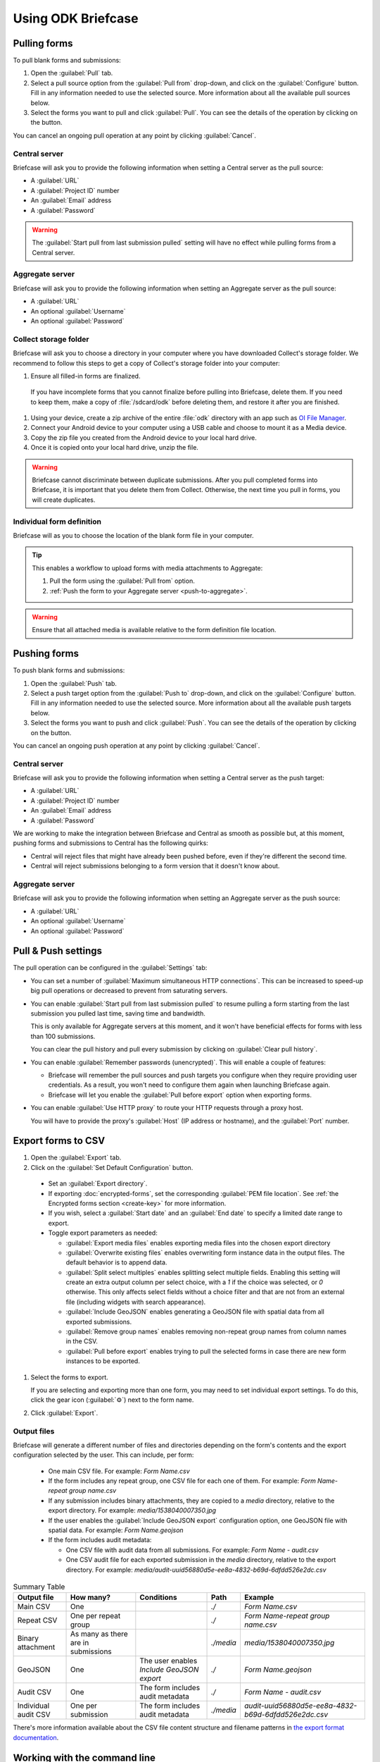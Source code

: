 Using ODK Briefcase
======================

.. _pull-forms:

Pulling forms
-------------

To pull blank forms and submissions:

1. Open the :guilabel:`Pull` tab.

2. Select a pull source option from the :guilabel:`Pull from` drop-down, and click on the :guilabel:`Configure` button. Fill in any information needed to use the selected source. More information about all the available pull sources below.

3. Select the forms you want to pull and click :guilabel:`Pull`. You can see the details of the operation by clicking on the |details_button| button.

.. |details_button| image:: img/briefcase-using/details_button.png
   :align: top

You can cancel an ongoing pull operation at any point by clicking :guilabel:`Cancel`.

.. _pull-from-central:

Central server
~~~~~~~~~~~~~~

Briefcase will ask you to provide the following information when setting a Central server as the pull source:

- A :guilabel:`URL`
- A :guilabel:`Project ID` number
- An :guilabel:`Email` address
- A :guilabel:`Password`

.. warning::

  The :guilabel:`Start pull from last submission pulled` setting will have no effect while pulling forms from a Central server.

.. _pull-from-aggregate:

Aggregate server
~~~~~~~~~~~~~~~~

Briefcase will ask you to provide the following information when setting an Aggregate server as the pull source:

- A :guilabel:`URL`
- An optional :guilabel:`Username`
- An optional :guilabel:`Password`

.. _pull-from-collect:

Collect storage folder
~~~~~~~~~~~~~~~~~~~~~~

Briefcase will ask you to choose a directory in your computer where you have downloaded Collect's storage folder. We recommend to follow this steps to get a copy of Collect's storage folder into your computer:

#. Ensure all filled-in forms are finalized.

  If you have incomplete forms that you cannot finalize before pulling into Briefcase, delete them. If you need to keep them, make a copy of :file:`/sdcard/odk` before deleting them, and restore it after you are finished.

#. Using your device, create a zip archive of the entire :file:`odk` directory with an app such as `OI File Manager <https://play.google.com/store/apps/details?id=org.openintents.filemanager>`_.

#. Connect your Android device to your computer using a USB cable and choose to mount it as a Media device.
#. Copy the zip file you created from the Android device to your local hard drive.
#. Once it is copied onto your local hard drive, unzip the file.

.. warning::

  Briefcase cannot discriminate between duplicate submissions. After you pull completed forms into Briefcase, it is important that you delete them from Collect. Otherwise, the next time you pull in forms, you will create duplicates.

.. _pull-form-definition:

Individual form definition
~~~~~~~~~~~~~~~~~~~~~~~~~~

Briefcase will as you to choose the location of the blank form file in your computer.

.. tip::

  This enables a workflow to upload forms with media attachments to Aggregate:

  #. Pull the form using the :guilabel:`Pull from` option.
  #. :ref:`Push the form to your Aggregate server <push-to-aggregate>`.

.. warning::

  Ensure that all attached media is available relative to the form definition file location.

.. _push-forms:

Pushing forms
-------------

To push blank forms and submissions:

1. Open the :guilabel:`Push` tab.

2. Select a push target option from the :guilabel:`Push to` drop-down, and click on the :guilabel:`Configure` button. Fill in any information needed to use the selected source. More information about all the available push targets below.

3. Select the forms you want to push and click :guilabel:`Push`. You can see the details of the operation by clicking on the |details_button| button.

.. |details_button| image:: img/briefcase-using/details_button.png
   :align: top

You can cancel an ongoing push operation at any point by clicking :guilabel:`Cancel`.

.. _push-to-central:

Central server
~~~~~~~~~~~~~~

Briefcase will ask you to provide the following information when setting a Central server as the push target:

- A :guilabel:`URL`
- A :guilabel:`Project ID` number
- An :guilabel:`Email` address
- A :guilabel:`Password`

We are working to make the integration between Briefcase and Central as smooth as possible but, at this moment, pushing forms and submissions to Central has the following quirks:

- Central will reject files that might have already been pushed before, even if they're different the second time.
- Central will reject submissions belonging to a form version that it doesn't know about.

.. _push-to-aggregate:

Aggregate server
~~~~~~~~~~~~~~~~

Briefcase will ask you to provide the following information when setting an Aggregate server as the push source:

- A :guilabel:`URL`
- An optional :guilabel:`Username`
- An optional :guilabel:`Password`

.. _pull-push-settings:

Pull & Push settings
--------------------

The pull operation can be configured in the :guilabel:`Settings` tab:

- You can set a number of :guilabel:`Maximum simultaneous HTTP connections`. This can be increased to speed-up big pull operations or decreased to prevent from saturating servers.

- You can enable :guilabel:`Start pull from last submission pulled` to resume pulling a form starting from the last submission you pulled last time, saving time and bandwidth.

  This is only available for Aggregate servers at this moment, and it won't have beneficial effects for forms with less than 100 submissions.

  You can clear the pull history and pull every submission by clicking on :guilabel:`Clear pull history`.

- You can enable :guilabel:`Remember passwords (unencrypted)`. This will enable a couple of features:

  - Briefcase will remember the pull sources and push targets you configure when they require providing user credentials. As a result, you won't need to configure them again when launching Briefcase again.

  - Briefcase will let you enable the :guilabel:`Pull before export` option when exporting forms.

- You can enable :guilabel:`Use HTTP proxy` to route your HTTP requests through a proxy host.

  You will have to provide the proxy's :guilabel:`Host` (IP address or hostname), and the :guilabel:`Port` number.

.. _briefcase-export-to-csv:

Export forms to CSV
-------------------

#. Open the :guilabel:`Export` tab.
#. Click on the :guilabel:`Set Default Configuration` button.

  - Set an :guilabel:`Export directory`.
  - If exporting :doc:`encrypted-forms`, set the corresponding :guilabel:`PEM file location`. See :ref:`the Encrypted forms section <create-key>` for more information.
  - If you wish, select a :guilabel:`Start date` and an :guilabel:`End date` to specify a limited date range to export.
  - Toggle export parameters as needed:

    - :guilabel:`Export media files` enables exporting media files into the chosen export directory
    - :guilabel:`Overwrite existing files` enables overwriting form instance data in the output files. The default behavior is to append data.
    - :guilabel:`Split select multiples` enables splitting select multiple fields. Enabling this setting will create an extra output column per select choice, with a `1` if the choice was selected, or `0` otherwise. This only affects select fields without a choice filter and that are not from an external file (including widgets with search appearance).
    - :guilabel:`Include GeoJSON` enables generating a GeoJSON file with spatial data from all exported submissions.
    - :guilabel:`Remove group names` enables removing non-repeat group names from column names in the CSV.
    - :guilabel:`Pull before export` enables trying to pull the selected forms in case there are new form instances to be exported.

#. Select the forms to export.

   If you are selecting and exporting more than one form, you may need to set individual export settings. To do this, click the gear icon (:guilabel:`⚙`) next to the form name.

#. Click :guilabel:`Export`.

Output files
~~~~~~~~~~~~

Briefcase will generate a different number of files and directories depending on the form's contents and the export configuration selected by the user. This can include, per form:

  - One main CSV file. For example: `Form Name.csv`
  - If the form includes any repeat group, one CSV file for each one of them. For example: `Form Name-repeat group name.csv`
  - If any submission includes binary attachments, they are copied to a `media` directory, relative to the export directory. For example: `media/1538040007350.jpg`
  - If the user enables the :guilabel:`Include GeoJSON export` configuration option, one GeoJSON file with spatial data. For example: `Form Name.geojson`
  - If the form includes audit metadata:

    - One CSV file with audit data from all submissions. For example: `Form Name - audit.csv`
    - One CSV audit file for each exported submission in the `media` directory, relative to the export directory. For example: `media/audit-uuid56880d5e-ee8a-4832-b69d-6dfdd526e2dc.csv`

.. csv-table:: Summary Table
  :header: Output file, How many?, Conditions, Path, Example

  Main CSV, One, , `./`, `Form Name.csv`
  Repeat CSV, One per repeat group, , `./`, `Form Name-repeat group name.csv`
  Binary attachment, As many as there are in submissions, , `./media`, `media/1538040007350.jpg`
  GeoJSON, One, The user enables `Include GeoJSON export`, `./`, `Form Name.geojson`
  Audit CSV, One, The form includes audit metadata, `./`, `Form Name - audit.csv`
  Individual audit CSV, One per submission, The form includes audit metadata, `./media`, `audit-uuid56880d5e-ee8a-4832-b69d-6dfdd526e2dc.csv`

There's more information available about the CSV file content structure and filename patterns in `the export format documentation`_.

.. _the export format documentation: https://github.com/opendatakit/briefcase/blob/master/docs/export-format.md

.. _cli-use:

Working with the command line
-----------------------------

Briefcase has a command line interface (CLI) to enable scripting of many of the actions that can be taken in the graphical user interface (GUI).

.. versionadded:: 1.4.4
  A CLI was added.

.. versionadded:: 1.9.0
  The CLI first takes an operation parameter and then modifiers to that operation

.. _briefcase-cli-help:

Getting CLI help
~~~~~~~~~~~~~~~~

To get help about the command line operation:

.. code-block:: console

  $ java -jar {path/to/briefcase-jar-file} --help

.. _pull-from-aggregate-cli:

Pulling forms from Aggregate
~~~~~~~~~~~~~~~~~~~~~~~~~~~~

- CLI flag: `-plla` or `--pull_aggregate`
- Usage:

  .. code-block:: console

      $ java -jar {path/to/briefcase-jar-file} --pull_aggregate --storage_directory {path/to/briefcase-storage-location} --aggregate_url {aggregate-url} --odk_username {username} --odk_password {password}

- Help section:

  .. code-block:: none

      Params for -plla operation:
        -p,--odk_password <arg>              ODK Password
        -sd,--storage_directory <arg>        Briefcase storage directory
        -u,--odk_username <arg>              ODK Username
        -url,--aggregate_url <arg>           Aggregate server URL
      Optional params for -plla operation:
        -id,--form_id <arg>                  Form ID
        -ii,--include_incomplete             Include incomplete submissions
        -mhc,--max_http_connections <arg>    Maximum simultaneous HTTP connections (defaults to 8)
        -sfd,--start_from_date <arg>         Start pull from date
        -sfl,--start_from_last               Start pull from last submission pulled

.. warning::

  This CLI operation **will pull all forms** Briefcase has permissions to if no `-id` parameter is defined.

.. _pull-from-collect-cli:

Pulling forms from Collect
~~~~~~~~~~~~~~~~~~~~~~~~~~

This command assumes you have already copied and unzipped the :file:`odk` file :ref:`as described here <pull-from-collect>`.

- CLI flag: `-pc` or `--pull_collect`
- Usage:

  .. code-block:: console

      $ java -jar {path/to/briefcase-jar-file} --pull_collect --storage_directory {path/to/briefcase-storage-location} --odk_directory {path/to/unzipped-odk-file}

- Help section:

  .. code-block:: none

      Params for -pc operation:
        -od,--odk_directory <arg>           ODK directory
        -sd,--storage_directory <arg>       Briefcase storage directory
      Optional params for -pc operation:
        -id,--form_id <arg>                 Form ID

.. warning::

  This CLI operation **will pull all forms** present on the :file:`odk` directory if no `-id` parameter is defined.

.. _push-to-aggregate-cli:

Pushing forms to Aggregate
~~~~~~~~~~~~~~~~~~~~~~~~~~

- CLI flag: `-psha` or `--push_aggregate`
- Usage:

  .. code-block:: console

      $ java -jar {path/to/briefcase-jar-file} --push_aggregate --form_id {form-id} --storage_directory {path/to/briefcase-storage-location} --aggregate_url {aggregate-url} --odk_username {username} --odk_password {password}

- Help section:

  .. code-block:: none

      Params for -psha operation:
        -id,--form_id <arg>                  Form ID
        -p,--odk_password <arg>              ODK Password
        -sd,--storage_directory <arg>        Briefcase storage directory
        -u,--odk_username <arg>              ODK Username
        -url,--aggregate_url <arg>           Aggregate server URL
      Optional params for -psha operation:
        -fsb,--force_send_blank              Force sending the blank form to the Aggregate instance
        -mhc,--max_http_connections <arg>    Maximum simultaneous HTTP connections (defaults to 8)

.. warning::

  This CLI operation will only update the blank form if it does not already exist, whereas the GUI will always update the form.

.. _export-to-csv-cli:

Exporting forms to CSV
~~~~~~~~~~~~~~~~~~~~~~

- CLI flag: `-e` or `--export`
- Usage:

  .. code-block:: console

    $ java -jar {path/to/briefcase-jar-file} --export --form_id {form-id} --storage_directory {path/to/briefcase-storage-location} --export_directory {path/to/output-directory} --export_filename {output-file-name.csv}

- Help section:

  .. code-block:: none

      Params for -e operation:
        -ed,--export_directory <arg>        Export directory
        -f,--export_filename <arg>          Filename for export operation
        -id,--form_id <arg>                 Form ID
        -sd,--storage_directory <arg>       Briefcase storage directory
      Optional params for -e operation:
        -em,--exclude_media_export          Exclude media in export
        -end,--export_end_date <arg>        Export end date (inclusive) (yyyy-MM-dd or yyyy/MM/dd)
        -ig,--include_geojson               Include a GeoJSON file with spatial data
        -oc,--overwrite_csv_export          Overwrite files during export
        -pb,--pull_before                   Pull before export
        -pf,--pem_file <arg>                PEM file for form decryption
        -rgn,--remove_group_names           Remove group names from column names
        -ssm,--split_select_multiples       Split select multiple fields
        -start,--export_start_date <arg>    Export start date (inclusive) (yyyy-MM-dd or yyyy/MM/dd)

.. _clear-saved-preferences:

Clear saved preferences
~~~~~~~~~~~~~~~~~~~~~~~

- CLI flag: `-c` or `--clear_prefs`
- Usage:

  .. code-block:: console

    $ java -jar {path/to/briefcase-jar-file} --clear_prefs

.. _briefcase-log-files:

Briefcase log files
-------------------

Briefcase creates a log file with warnings and errors that might be useful for troubleshooting.

.. _briefcase-default-log-file-location:

Default log file location
~~~~~~~~~~~~~~~~~~~~~~~~~

If something goes wrong while using Briefcase and you look for help, it's possible that you're asked to provide your log file.

The default location for the log file is the directory where you are when launching Briefcase, and the default filename is "briefcase.log"

Briefcase will create the log file on launch if it doesn't previously exist. Otherwise, it will append lines at the end of a pre-existing log file.

.. _briefcase-custom-log-configuration:

How to use a custom log configuration
~~~~~~~~~~~~~~~~~~~~~~~~~~~~~~~~~~~~~

Optionally, you can use a custom log configuration file to override the default log settings on Briefcase.

First, you need to create a "logback.xml" file somewhere in your computer to contain your custom log configuration. This is a sample configuration file you can use as a template:

.. code-block:: xml

  <configuration>
    <appender name="ROLLINGFILE" class="ch.qos.logback.core.rolling.RollingFileAppender">
      <file>briefcase.log</file>
      <rollingPolicy class="ch.qos.logback.core.rolling.TimeBasedRollingPolicy">
        <fileNamePattern>briefcase.%d{yyyy-MM-dd}.log</fileNamePattern>
        <maxHistory>30</maxHistory>
        <totalSizeCap>100MB</totalSizeCap>
      </rollingPolicy>
      <encoder>
        <pattern>%d [%thread] %-5level %logger{36} - %msg%n</pattern>
      </encoder>
    </appender>

    <root level="info">
      <appender-ref ref="ROLLINGFILE" />
    </root>
  </configuration>


Check the full syntax of Logback configuration files `here`_.

  .. _here: https://logback.qos.ch/manual/configuration.html#syntax

You can set all sorts of new log configurations to adapt Briefcase to your needs:

 - Set a fixed log file location
 - Fine tune the log's verbosity by setting a different log level
 - Silence specific log lines while keeping others
 - Set a custom log format (see the `Encoders`_ chapter)
 - Set custom appenders, to define a file rolling policy (daily, by log file size, for example), for example (see the `Appenders`_ chapter)

  .. _Encoders: https://logback.qos.ch/manual/encoders.html
  .. _Appenders: https://logback.qos.ch/manual/appenders.html

Once you have your configuration file ready, you can use it by adding a `-Dlogging.config` argument when launching Briefcase:

.. code-block:: console

  $ java -Dlogging.config="{path/to/logback.xml}" -jar {path/to/briefcase-jar-file}
